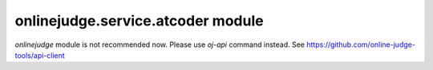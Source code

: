 onlinejudge.service.atcoder module
==================================

`onlinejudge` module is not recommended now.
Please use `oj-api` command instead.
See https://github.com/online-judge-tools/api-client

